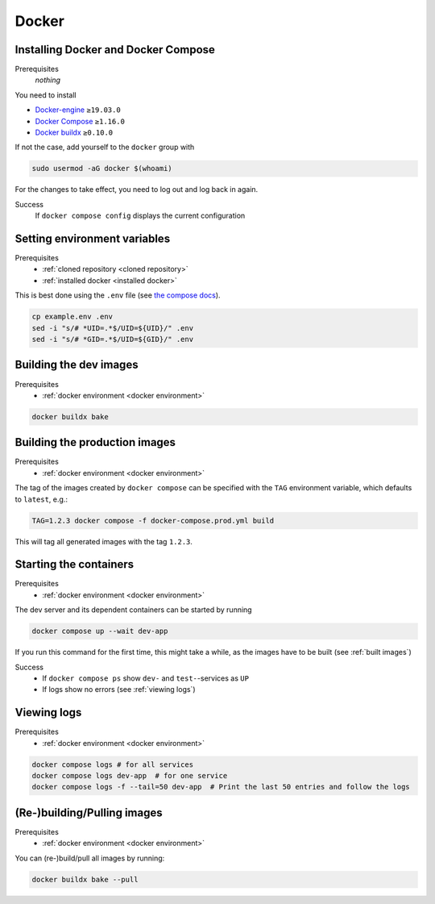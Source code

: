 Docker
======

.. _installed docker:

Installing Docker and Docker Compose
------------------------------------
Prerequisites
    *nothing*
You need to install

* `Docker-engine <https://docs.docker.com/engine/install/>`__ ``≥19.03.0``
* `Docker Compose <https://docs.docker.com/compose/install/>`__ ``≥1.16.0``
* `Docker buildx <https://github.com/docker/buildx#installing>`__ ``≥0.10.0``

If not the case, add yourself to the ``docker`` group with

.. code:: sh

   sudo usermod -aG docker $(whoami)

For the changes to take effect, you need to log out and log back in again.

Success
    If ``docker compose config`` displays the current configuration

.. _docker environment:

Setting environment variables
-----------------------------
Prerequisites
    * :ref:`cloned repository <cloned repository>`
    * :ref:`installed docker <installed docker>`

This is best done using the ``.env`` file
(see `the compose docs <https://docs.docker.com/compose/environment-variables/>`_).

.. code:: sh

    cp example.env .env
    sed -i "s/# *UID=.*$/UID=${UID}/" .env
    sed -i "s/# *GID=.*$/UID=${GID}/" .env


.. _built images:

Building the dev images
-----------------------
Prerequisites
    * :ref:`docker environment <docker environment>`

.. code:: bash

    docker buildx bake

Building the production images
------------------------------
Prerequisites
    * :ref:`docker environment <docker environment>`

The tag of the images created by ``docker compose`` can be specified
with the ``TAG`` environment variable, which defaults to ``latest``,
e.g.:

.. code:: bash

   TAG=1.2.3 docker compose -f docker-compose.prod.yml build

This will tag all generated images with the tag ``1.2.3``.


.. _running containers:

Starting the containers
-----------------------
Prerequisites
    * :ref:`docker environment <docker environment>`

The dev server and its dependent containers can be started by running

.. code:: bash

   docker compose up --wait dev-app

If you run this command for the first time, this might take a while, as
the images have to be built (see :ref:`built images`)

Success
    * If ``docker compose ps`` show ``dev-`` and ``test-``\ -services as ``UP``
    * If logs show no errors (see :ref:`viewing logs`)


.. _viewing logs:

Viewing logs
------------
Prerequisites
    * :ref:`docker environment <docker environment>`

.. code:: sh

   docker compose logs # for all services
   docker compose logs dev-app  # for one service
   docker compose logs -f --tail=50 dev-app  # Print the last 50 entries and follow the logs


(Re-)building/Pulling images
----------------------------
Prerequisites
    * :ref:`docker environment <docker environment>`

You can (re-)build/pull all images by running:

.. code:: bash

   docker buildx bake --pull

